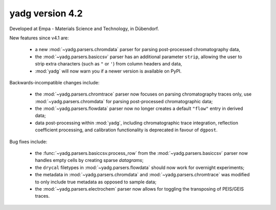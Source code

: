 **yadg** version 4.2
``````````````````````
.. image:: https://img.shields.io/static/v1?label=yadg&message=v4.2&color=blue&logo=github
    :target: https://github.com/PeterKraus/yadg/tree/4.2
.. image:: https://img.shields.io/static/v1?label=yadg&message=v4.2&color=blue&logo=pypi
    :target: https://pypi.org/project/yadg/4.2/
.. image:: https://img.shields.io/static/v1?label=release%20date&message=2022-08-29&color=red&logo=pypi

Developed at Empa - Materials Science and Technology, in Dübendorf. 

New features since v4.1 are:

  - a new :mod:`~yadg.parsers.chromdata` parser for parsing post-processed chromatography data,
  - the :mod:`~yadg.parsers.basiccsv` parser has an additional parameter ``strip``, allowing
    the user to strip extra characters (such as ``"`` or ``'``) from column headers and data,
  - :mod:`yadg` will now warn you if a newer version is available on PyPI.

Backwards-incompatible changes include:

  - the :mod:`~yadg.parsers.chromtrace` parser now focuses on parsing chromatography
    traces only, use :mod:`~yadg.parsers.chromdata` for parsing post-processed chromatographic
    data; 
  - the :mod:`~yadg.parsers.flowdata` parser now no longer creates a default ``"flow"``
    entry in derived data;  
  - data post-processing within :mod:`yadg`, including chromatographic trace integration,
    reflection coefficient processing, and calibration functionality is deprecated in favour 
    of ``dgpost``.
  
Bug fixes include:

  - the :func:`~yadg.parsers.basiccsv.process_row` from the :mod:`~yadg.parsers.basiccsv`
    parser now handles empty cells by creating sparse `datagrams`;
  - the ``drycal`` filetypes in :mod:`~yadg.parsers.flowdata` should now work for 
    overnight experiments;
  - the metadata in :mod:`~yadg.parsers.chromdata` and :mod:`~yadg.parsers.chromtrace`
    was modified to only include true metadata as opposed to sample data;
  - the :mod:`~yadg.parsers.electrochem` parser now allows for toggling the transposing
    of PEIS/GEIS traces.


    